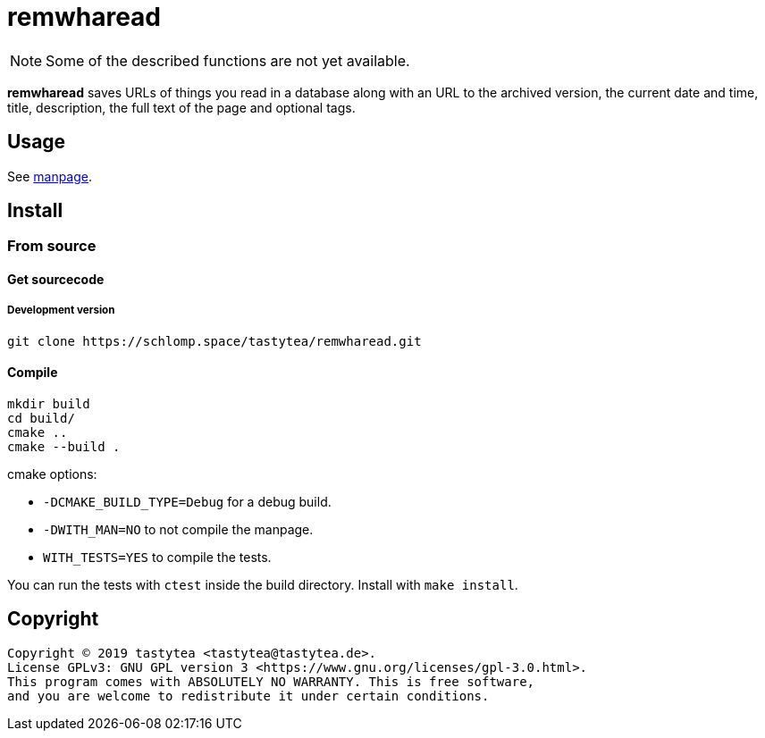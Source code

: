 = remwharead

[NOTE]
Some of the described functions are not yet available.

*remwharead* saves URLs of things you read in a database along with an URL to
 the archived version, the current date and time, title, description, the full
 text of the page and optional tags.

== Usage

See https://schlomp.space/tastytea/remwharead/src/branch/main/remwharead.1.adoc[manpage].

== Install

////
=== Gentoo

Add my https://schlomp.space/tastytea/overlay[repository] and install it from
there.

[source,zsh]
----
eselect repository enable tastytea
echo "www-misc/remwharead ~amd64" >> /etc/portage/package.accept_keywords/remwharead
emaint sync -r tastytea
emerge -a www-misc/remwharead
----
////

=== From source

////
==== Dependencies

* Tested OS: Linux
* C++ compiler (tested: https://gcc.gnu.org/[gcc] 5/6/7/8,
  https://llvm.org/[clang] 3/5/6)
* https://cmake.org/[cmake] (at least: 3.2)
* https://pkgconfig.freedesktop.org/wiki/[pkgconfig] (tested: 0.29)
* http://repo.or.cz/w/libxdg-basedir.git[libxdg-basedir] (tested: 1.2)
* http://vsqlite.virtuosic-bytes.com/[vsqlite++] (tested: 0.3)
* https://github.com/badaix/popl[popl] (tested: 1.2)
* Optional:
** Manpage: http://asciidoc.org/[asciidoc] (tested: 8.6)

===== Debian stretch

[source,zsh]
----
echo "APT::Default-Release \"stretch\";" >> /etc/apt/apt.conf.d/00default_release
echo "deb http://deb.debian.org/debian sid main" >> /etc/apt/sources.list.d/sid.list
apt-get update
apt-get install build-essential cmake pkg-config libcurl4-openssl-dev asciidoc
apt-get install -t sid libcurlpp-dev
----
////

==== Get sourcecode

////
===== Releases

Download the current release at
https://schlomp.space/tastytea/remwharead/releases[schlomp.space].
////

===== Development version

[source,zsh]
----
git clone https://schlomp.space/tastytea/remwharead.git
----

==== Compile

[source,zsh]
----
mkdir build
cd build/
cmake ..
cmake --build .
----

.cmake options:
* `-DCMAKE_BUILD_TYPE=Debug` for a debug build.
* `-DWITH_MAN=NO` to not compile the manpage.
* `WITH_TESTS=YES` to compile the tests.

You can run the tests with `ctest` inside the build directory. Install with
`make install`.

== Copyright

----
Copyright © 2019 tastytea <tastytea@tastytea.de>.
License GPLv3: GNU GPL version 3 <https://www.gnu.org/licenses/gpl-3.0.html>.
This program comes with ABSOLUTELY NO WARRANTY. This is free software,
and you are welcome to redistribute it under certain conditions.
----
